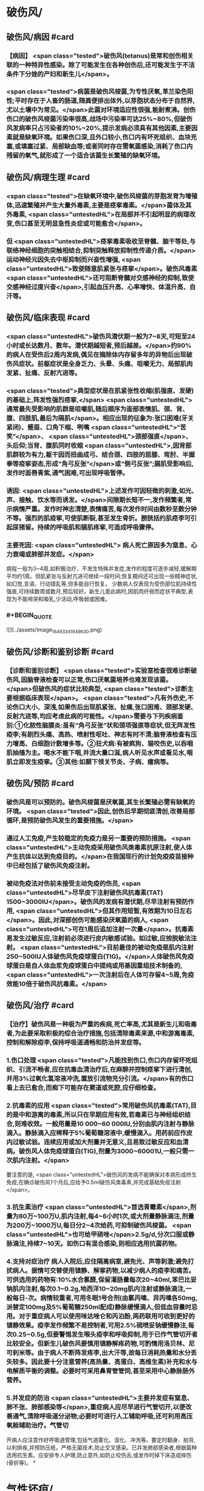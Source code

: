 #+deck:外科学::外科学总论::外科感染::教材::有芽胞厌氧菌感染

* 破伤风/
** 破伤风/病因 #card
:PROPERTIES:
:id: 624edc6f-affd-427b-a332-86ebe1f89355
:END:
*** 【病因】 <span class="tested">破伤风(tetanus)是常和创伤相关联的一种特异性感染。除了可能发生在各种创伤后,还可能发生于不洁条件下分娩的产妇和新生儿</span>。
*** <span class="tested">病菌是破伤风梭菌,为专性厌氧,革兰染色阳性;平时存在于人畜的肠道,随粪便排出体外,以芽胞状态分布于自然界,尤以土壤中为常见。</span>此菌对环境适应性很强,能耐煮沸。创伤伤口的破伤风梭菌污染率很高,战场中污染率可达25%~80%,但破伤风发病率只占污染者的10%~20%,提示发病必须具有其他因素,主要因素就是缺氧环境。如果伤口深,且外口较小,伤口内有坏死组织、血块充塞,或填塞过紧、局部缺血等;或者同时存在需氧菌感染,消耗了伤口内残留的氧气,就形成了一个适合该菌生长繁殖的缺氧环境。
** 破伤风/病理生理 #card
:PROPERTIES:
:id: 624edc6f-0ceb-433e-8571-81301e1edfcb
:END:
*** <span class="tested">在缺氧环境中,破伤风梭菌的芽胞发育为增殖体,迅速繁殖并产生大量外毒素,主要是痉挛毒素。</span>菌体及其外毒素, <span class="untestedHL">在局部并不引起明显的病理改变,伤口甚至无明显急性炎症或可能愈合</span>。
*** 但 <span class="untestedHL">痉挛毒素吸收至脊髓、脑干等处,与联络神经细胞的突触相结合,抑制突触释放抑制性传递介质。</span>运动神经元因失去中枢抑制而兴奋性增强, <span class="untestedHL">致使随意肌紧张与痉挛</span>。破伤风毒素 <span class="untestedHL">还可阻断脊髓对交感神经的抑制,致使交感神经过度兴奋</span>,引起血压升高、心率增快、体温升高、自汗等。
** 破伤风/临床表现 #card
:PROPERTIES:
:id: 624edc6f-2ff8-4ac5-a01a-db63787816a5
:END:
*** <span class="untestedHL">破伤风潜伏期一般为7~8天,可短至24小时或长达数月、数年。潜伏期越短者,预后越差。</span>约90%的病人在受伤后2周内发病,偶见在摘除体内存留多年的异物后出现破伤风症状。前躯症状是全身乏力、头晕、头痛、咀嚼无力、局部肌肉发紧、扯痛、反射亢进等。
*** <span class="tested">典型症状是在肌紧张性收缩(肌强直、发硬)的基础上,阵发性强烈痉挛,</span> <span class="untestedHL">通常最先受影响的肌群是咀嚼肌,随后顺序为面部表情肌、颈、背、腹、四肢肌,最后为隔肌</span>。相应出现的征象为:张口困难(牙关紧闭)、蹙眉、口角下缩、咧嘴 <span class="untestedHL">“苦笑”</span>、 <span class="untestedHL">颈部强直</span>、头后仰;当背、腹肌同时收缩 <span class="untestedHL">,因背部肌群较为有力,躯干因而扭曲成弓、结合颈、四肢的屈膝、弯肘、半握拳等疫挛姿态,形成“角弓反张”</span>或“侧弓反张”;膈肌受影响后,发作时面唇青紫,通气困难,可出现呼吸暂停。
*** 诱因:  <span class="untestedHL">上述发作可因轻微的刺激,如光、声、接触、饮水等而诱发。</span>间隙期长短不一,发作频繁者,常示病情严重。发作时神志清楚,表情痛苦,每次发作时间由数秒至数分钟不等。强烈的肌疫挛,可使肌断裂,甚至发生骨折。膀胱括约肌痉李可引起尿猪留。持续的呼吸肌和膈肌疼挛,可造成呼吸骤停。
*** 主要死因: <span class="untestedHL"> 病人死亡原因多为窒息、心力衰竭或肺部并发症。</span>
病程一般为3~4周,如积极治疗、不发生特殊并发症,发作的程度可逐步减轻,缓解期平均约1周。但肌紧张与反射亢进可继续一段时间;恢复期间还可出现一些精神症状,如幻觉,言语、行动错乱等,但多能自行恢复。
少数病人仅表现为受伤部位肌持续性强直,可持续数周或数月,预后较好。新生儿患此病时,因肌肉纤弱而症状不典型,表现为不能啼哭和吸乳,少活动,呼吸弱或困难。
*** #+BEGIN_QUOTE
![](../assets/image_1649334194963_0.png)
#+END_QUOTE
** 破伤风/诊断和鉴别诊断 #card
:PROPERTIES:
:id: 624edc6f-e39f-4894-b905-582e7a04c261
:END:
*** 【诊断和鉴别诊断】 <span class="tested">实验室检查很难诊断破伤风,因脑脊液检查可以正常,伤口厌氧菌培养也难发现该菌。</span>但破伤风的症状比较典型, <span class="tested">诊断主要根据临床表现</span>。 <span class="tested">凡有外伤史,不论伤口大小、深浅,如果伤后出现肌紧张、扯痛,张口困难、颈部发硬、反射亢进等,均应考虑此病的可能性。</span>需要与下列疾病鉴别:①化脓性脑膜炎:虽有“角弓反张”状和颈项强直等症状,但无阵发性疫李;有剧烈头痛、高热、喷射性呕吐、神志有时不清;脑脊液检查有压力增高、白细胞计数增多等。②狂犬病:有被疯狗、猫咬伤史,以吞咽肌抽搐为主。喝水不能下咽,并流大量口涎,病人听见水声或看见水,咽肌立即发生疫挛。③其他:如颞下领关节炎、子病、癔病等。
** 破伤风/预防 #card
:PROPERTIES:
:id: 624edc6f-2308-420c-9053-e9af39eee406
:END:
*** 破伤风是可以预防的。破伤风梭菌是厌氧菌,其生长繁殖必需有缺氧的环境。 <span class="tested">因此,创伤后早期彻底清创,改善局部循环,是预防破伤风发生的重要措施。</span>
*** 通过人工免疫,产生较稳定的免疫力是另一重要的预防措施。 <span class="untestedHL">主动免疫采用破伤风类毒素抗原注射,使人体产生抗体以达到免疫目的。</span>在我国现行的计划免疫疫苗接种中已经包括了破伤风免疫注射。
*** 被动免疫法对伤前未接受主动免疫的伤员, <span class="untestedHL">尽早皮下注射破伤风抗毒素(TAT) 1500~3000IU</span>。破伤风的发病有潜伏期,尽早注射有预防作用, <span class="untestedHL">但其作用短暂,有效期为10日左右</span>。因此,对深部创伤可能感染厌氧菌的病人, <span class="untestedHL">可在1周后追加注射一次量</span>。抗毒素易发生过敏反应,注射前必须进行皮内敏感试验。如过敏,应按脱敏法注射。 <span class="untestedHL">目前最佳的被动免疫是肌内注射250~500IU人体破伤风免疫球蛋白(TIG)。</span>人体破伤风免疫球蛋白是自人体血浆免疫球蛋白中提纯或用基因重组技术制备的, <span class="untestedHL">一次注射后在人体可存留4~5周,免疫效能10倍于破伤风抗毒素。</span>
** 破伤风/治疗 #card
:PROPERTIES:
:id: 624edc6f-a5a3-42f8-b333-5a26b0fda16a
:END:
*** 【治疗】破伤风是一种极为严重的疾病,死亡率高,尤其是新生儿和吸毒者,为此要采取积极的综合治疗措施,包括清除毒素来源,中和游离毒素,控制和解除疫李,保持呼吸道通畅和防治并发症等。
*** 1.伤口处理  <span class="tested">凡能找到伤口,伤口内存留坏死组织、引流不畅者,应在抗毒血清治疗后,在麻醉并控制痉挛下进行清创,并用3%过氧化氢溶液冲洗,置放引流物充分引流。</span>有的伤口看上去已愈合,而痴下可能存在窦道或死腔,应仔细检查。
*** 2.抗毒素的应用  <span class="tested">常用破伤风抗毒素(TAT),目的是中和游离的毒素,所以只在早期应用有效,若毒素已与神经组织结合,则难收效。一般用量是10 000~60 000IU,分别由肌内注射与静脉滴入。静脉滴入应稀释于5%葡萄糖溶液中,缓慢滴入。用药前应作皮内过敏试验。连续应用或加大剂量并无意义,且易致过敏反应和血清病。破伤风人体免疫球蛋白(TIG),剂量为3000~60001U,一般只需一次肌内注射。</span>
要注意的是, <span class="untestedHL">破伤风的发病不能确保对本病形成终生免疫,在确诊破伤风1个月后,应给予0.5ml破伤风类毒素,并完成基础免疫注射</span>。
*** 3.抗生素治疗  <span class="untestedHL">首选青霉素</span>,剂量为80万~100万U,肌内注射,每4~6小时1次,或大剂量静脉滴注,剂量为200万~1000万U,每日分2~4次给药,可抑制破伤风梭菌。 <span class="untestedHL">也可给甲硝唑</span>2.5g/d,分次口服或静脉滴注,持续7~10天。如伤口有混合感染,则相应选用抗菌药物。
*** 4.支持对症治疗 病人入院后,应住隔离病室,避免光、声等刺激;避免打扰病人。据情可交替使用镇静、解挛药物,以减少病人的疫李和痛苦。可供选用的药物有:10%水合氯醛,保留灌肠量每次20~40ml,苯巴比妥钠肌内注射,每次0.1~0.2g,地西洋10~20mg肌内注射或静脉滴注,一般每日-次。病情较重者,可用冬眠1号合剂(由氯丙嗉、异丙嗉各50mg,派替定100mg及5%葡萄糖250ml配成)静脉缓慢滴人,但低血容量时忌用。对于重症病人可以使用咪达唑仑和丙泊酚,两药联用可收到更好的镇静效果。疫李发作频繁不易控制者,可用2.5%硫喷妥钠缓慢静注,每次0.25~0.5g,但要警惕发生喉头疫李和呼吸抑制,用于已作气管切开者比较安全。但新生儿破伤风要慎用镇静解疼药物,可酌情用洛贝林、尼可刹米等。由于病人不断阵发疼李,出大汗等,故每日消耗热量和水分丢失较多。因此要十分注意营养(高热量、高蛋白、高维生素)补充和水与电解质平衡的调整。必要时可采用鼻胃管管饲,甚至采用中心静脉肠外营养。
*** 5.并发症的防治  <span class="untestedHL">主要并发症有窒息、肺不张、肺部感染等</span>,重症病人应尽早进行气管切开,以便改善通气,清除呼吸道分泌物;必要时可进行人工辅助呼吸,还可利用高压氧舱辅助治疗。气管切
开病人应注意作好呼吸道管理,包括气道雾化、湿化、冲洗等。要定时翻身、拍背,以利排疾,并预防压疮。严格无菌技术,防止交叉感染。已并发肺部感染者,根据菌种选用抗生素。应安排专人护理,防止意外,如防止咬伤舌,或发作时掉下床造成摔伤(骨折等)。
*
* 气性坏疽/
** 气性坏疽/病因 #card
:PROPERTIES:
:id: 624edc6f-f567-4426-8648-d815d9c161d4
:END:
*** 【病因】气性坏疽(gas gangrene) <span class="tested">是厌氧菌感染的一种,即梭状芽胞杆菌所致的肌坏死或肌炎。</span>此类感染因其发展急剧,预后差。已知的梭状芽胞杆菌有多种,引起本病主要的有产气英膜梭菌、水肿杆菌、腐败杆菌、溶组织杆菌等。 <span class="tested">感染发生时,往往不是单一细菌,而是几种细菌的混合。</span>各种细菌又有其生物学的特性,根据细菌组合的主次,临床表现有所差别,有的以产气显著,有的以水肿为主。 <span class="untestedHL">这类细菌在人畜粪便与周围环境中(特别是泥土中)广泛存在。故伤后污染此菌的机会很多,但发生感染者不多。因为这类细菌在人体内生长繁殖需具备缺氧环境。</span>
** 气性坏疽/常见原发病 #card
:PROPERTIES:
:id: 624edc6f-859a-43f8-9dc0-64593453a8f3
:END:
*** 这类细菌生长繁殖需具备缺氧环境, <span class="untestedHL">如开放性骨折伴有血管损伤</span>, <span class="untestedHL">挤压伤伴有深部肌肉损伤</span>、 <span class="untestedHL">上止血带时间过长或石膏包扎过紧</span>,邻近肛周、会阴部位的严重创伤,继发此类感染的几率较高。
** 气性坏疽/气性坏疽的病理生理 #card
:PROPERTIES:
:id: 624edc6f-167e-4ba3-b116-43c0f5664193
:END:
*** 【病理生理】 <span class="untestedHL">这类细菌可产生多种有害于人体的外毒素与酶</span>。有的酶是通过脱氢、脱氨、发酵的作用而产生大量不溶性气体如硫化氢、氨等,积聚在组织间;有的酶能溶组织蛋白,使组织细胞坏死、渗出,产生严重水肿。由于气、水夹杂,急剧膨胀,局部张力迅速增加,皮肤表面可变得如“木板样”硬。筋膜下张力急剧增加,从而压迫微血管,进一步加重组织的缺血、缺氧与失活,更有利于细菌繁殖生长,形成恶性循环。这类细菌还可产生卵磷脂酶、透明质酸酶等,使细菌易于穿透组织间隙,快速扩散。病变一旦开始,可沿肌束或肌群向上下扩展,肌肉转为砖红色,外观如熟肉,失去弹性。如侵犯皮下组织,气肿、水肿与组织坏死可迅速沿筋膜扩散。活体组织检查可发现肌纤维间有大量气泡和大量革兰阳性粗短杆菌。
*** ![](../assets/image_1649335769080_0.png)
** 气性坏疽/临床表现 #card 
:PROPERTIES:
:id: 624edc6f-79d3-4cb8-add5-ab01f0eed10d
:END:
#+BEGIN_QUOTE
发病时间.临床特点,疼痛与创伤程度的关系,组织变化等
#+END_QUOTE
*** <span class="untestedHL">通常在伤后1~4日发病,最快者可在伤后8~10小时,最迟为5~6日</span>。
*** <span class="untestedHL">临床特点是病情急剧恶化,烦躁不安,夹有恐惧或欣快感;皮肤、口唇变白,大量出汗、脉搏快速、体温逐步上升</span>。 <span class="tested">随着病情的发展,可发生溶血性贫血、黄疸、血红蛋白尿、酸中毒,全身情况可在12~24小时内迅速恶化。</span>
*** <span class="untestedHL">病人常诉伤肢沉重或疼痛,持续加重,有如胀裂,程度常超过创伤伤口所能引起者,止痛剂不能奏效; 局部肿胀与创伤所能引起的程度不成比例,并迅速向上下蔓延,每小时都可见到加重。</span>伤口中有大量浆液性或浆液血性渗出物,可渗湿厚层敷料,当移除敷料时有时可见气泡从伤口中冒出。
*** <span class="untestedHL">皮下如有积气,可触及捻发音</span>。由于局部张力,皮肤受压而发白,浅部静脉回流发生障碍,故皮肤表面可出现 <span class="untestedHL">如大理石样斑纹</span>。
*** <span class="untestedHL">因组织分解、液化、腐败和大量产气(硫化氢等),伤口可有恶臭</span>。局部探查时,如属筋膜上型,可发现皮下脂肪变性、肿胀;如为筋膜下型,筋膜张力增高,肌肉切面不出血。渗出物涂片染色可发现革兰阳性粗大杆菌。X线照片检查常显示软组织间有积气。
** 气性坏疽/诊断 #card
:PROPERTIES:
:id: 624edc6f-bd3f-4569-9005-f8d051f9d110
:END:
*** 【诊断与鉴别诊断】因病情发展急剧,重在早期诊断。 <span class="untestedHL">早期诊断的重要依据是局部表现</span>(而不是其他辅助检查结果)。伤口内分泌物涂片检查有 <span class="untestedHL">革兰阳性染色粗大杆菌</span>和X线检查显示伤处 <span class="untestedHL">软组织间积气</span>,有助于确诊。
*** 诊断时应予鉴别者:①组织间积气并不限于梭状芽胞杆菌的感染。某些脏器如食管、气管因手术、损伤或病变导致破裂溢气,体检也可出现皮下气肿,捻发音等,但不同之处是不伴有全身中毒症状;局部的水肿、疼痛、皮肤改变均不明显,而且随着时间的推移,气体常逐渐吸收。②一些兼性需氧菌感染如大肠埃希菌、克雷伯杆菌的感染也可产生一定的气体,但主要是CO,属可溶性气体,不易在组织间大量积聚,而且无特殊臭味。③厌氧性链球菌也可产气,但其所造成的损害是链球菌蜂窝织炎、链球菌肌炎等,全身中毒症状较轻,发展较缓。处理及时,切开减张、充分引流,加用抗生素等治疗,预后较好。 
#+BEGIN_QUOTE
外伤后患肢肿胀、胀裂样剧痛+ （捻发音、大理石样斑纹）+伤口恶臭血性渗出液=气性坏疽
#+END_QUOTE
** 气性坏疽/预防 #card
:PROPERTIES:
:id: 624edc6f-031a-4fb2-b0d0-2a9afc3a1fa5
:END:
*** 对容易发生此类感染的创伤应特别注意。如 <span class="untestedHL">开放性骨折合并大腿、臂部广泛肌肉损伤或挤压伤者、有重要血管损伤或继发血管栓塞者;用止血带时间过长、石膏包扎太紧者。</span> <span class="tested">预防的关键是尽早彻底清创,包括清除失活、缺血的组织、去除异物特别是非金属性异物;对深而不规则的伤口要充分散开引流,避免死腔存在</span>;筋膜下张力增加者,应早期切开筋膜减张等。对疑有气性坏疽的伤口, <span class="untestedHL">可用3%过氧化氢或1:1000高锰酸钾等溶液冲洗</span>、湿敷。挫伤、挤压伤的软组织在早期较难判定其活力,24~36小时后界限才趋明显,这段时间内要密切观察。对腹腔穿透性损伤,特别是结肠、直肠、会阴部创伤,也应警惕此类感染的发生。 <span class="untestedHL">上述病人均应早期使用大剂量的青霉素和甲硝唑。</span>
** 气性坏疽/治疗 #card
:PROPERTIES:
:id: 624edc6f-c1b2-4f87-91c5-efea72211f71
:END:
*** 【治疗】 <span class="untestedHL">一经诊断,需立即开始积极治疗</span>。越早越好,可以挽救病人的生命,减少组织的坏死或
截肢率。主要措施有:
 <span class="untestedHL">1.急诊清创 (最关键的治疗)</span>  深部病变往往超过表面显示的范围,故病变区应作广泛、多处切开,包括伤口周围水肿或皮下气肿区,术中应充分显露探查,彻底清除变色、不收缩、不出血的肌肉。因细菌扩散的范围常超过肉眼病变的范围,所以应整块切除肌肉,包括肌肉的起止点。如感染限于某一筋膜腔,应切除该筋膜腔的肌群。如整个肢体已广泛感染,应果断进行截肢以挽救生命。如感染已部分超过关节截肢平面,其上的筋膜腔应充分散开,术后用氧化剂冲洗、湿敷,经常更换敷料,必要时还要再次清创。
*** <span class="untestedHL">2.应用抗生素</span> 对这类感染, <span class="untestedHL">首选青霉素</span>,常见产气英膜梭菌中对青霉素大多敏感,但剂量需大,每天应在1000万U以上。大环内酯类(如琥乙红霉素、麦迪霉素等)和硝唑类(如甲硝唑、替硝唑)也有一定疗效。 <span class="untestedHL">氨基糖昔类抗生素(如卡那霉素、庆大霉素等)对此类细菌已证实无效</span>。
*** <span class="untestedHL">3.高压氧治疗</span> 提高组织间的含氧量,造成不适合厌氧菌生长繁殖的环境,可提高治愈率,减轻伤残率。
*** <span class="untestedHL">4.全身支持治疗</span> 包括输血、纠正水与电解质失调、营养支持与对症处理等。
** 气性坏疽ASTY总结 #card
:PROPERTIES:
:id: 624ee32b-4380-423a-8b5a-81cac20ca9a4
:END:
*** ![](../assets/image_1649337146369_0.png){:height 224, :width 656}
* 破伤风与气性坏疽的对比 #card 
:PROPERTIES:
:id: 624ee354-7be9-46e0-a85d-0d9f4b3ef0ae
:END:
#+BEGIN_QUOTE
||破伤风|气性坏疽|
|病原菌|
|感染分类|
|毒素|
|全身感染|
|临床特点|
|主要死因|
|诊断依据|
|预防的关键措施|
|治疗的关键措施|
|药物治疗|
#+END_QUOTE
** ![](../assets/image_1649337198883_0.png)